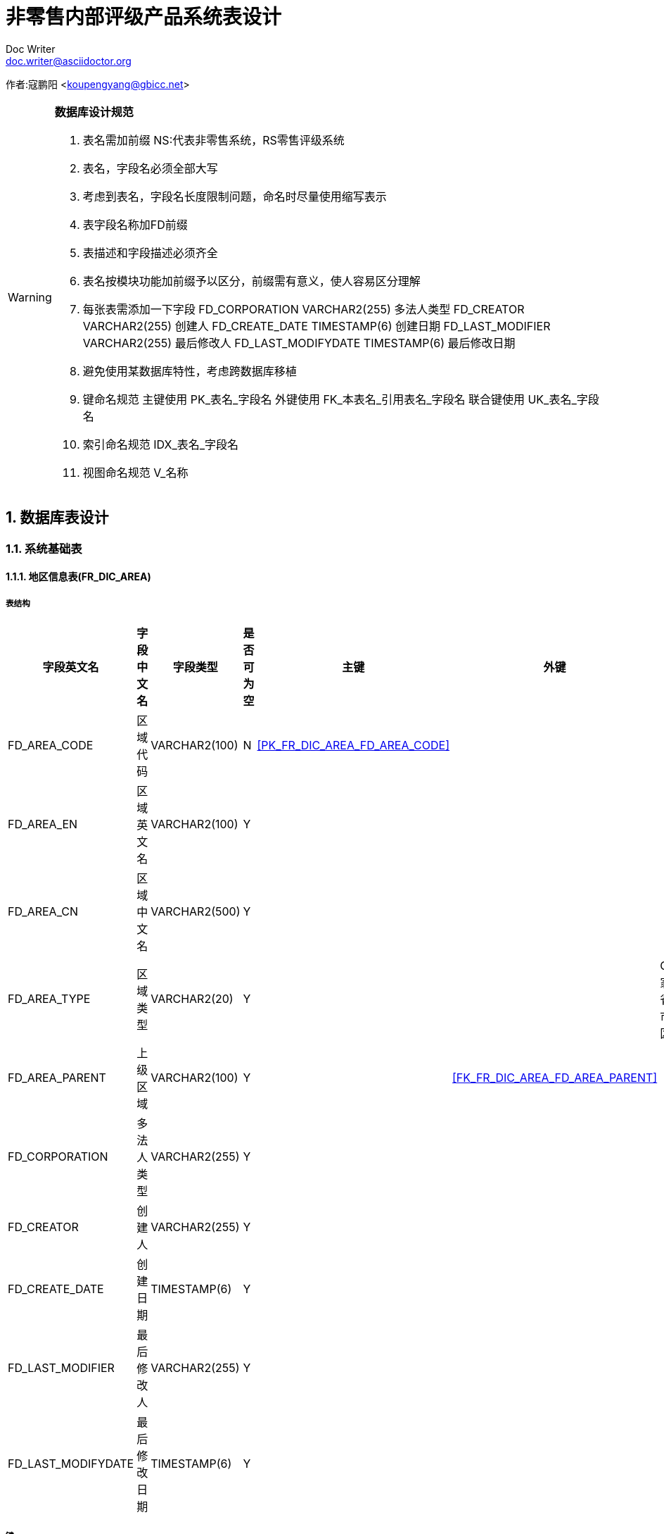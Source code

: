 = 非零售内部评级产品系统表设计 
Doc Writer <doc.writer@asciidoctor.org>

:showtitle: true
:icons: font
:doctype: book
:revdate: 10-02-2013
:toc: macro
:toc-title: 目录
:toclevels: 5
:sectnums:
:header_footer: true

****
[big]##
作者:寇鹏阳 <koupengyang@gbicc.net>
##
****

[WARNING]
====
*数据库设计规范*

. 表名需加前缀 NS:代表非零售系统，RS零售评级系统
. 表名，字段名必须全部大写
. 考虑到表名，字段名长度限制问题，命名时尽量使用缩写表示
. 表字段名称加FD前缀
. 表描述和字段描述必须齐全
. 表名按模块功能加前缀予以区分，前缀需有意义，使人容易区分理解
. 每张表需添加一下字段
        FD_CORPORATION       VARCHAR2(255)    多法人类型
        FD_CREATOR           VARCHAR2(255)    创建人
        FD_CREATE_DATE       TIMESTAMP(6)     创建日期
        FD_LAST_MODIFIER     VARCHAR2(255)    最后修改人
        FD_LAST_MODIFYDATE   TIMESTAMP(6)     最后修改日期
. 避免使用某数据库特性，考虑跨数据库移植
. 键命名规范
	主键使用 PK_表名_字段名
	外键使用 FK_本表名_引用表名_字段名
	联合键使用 UK_表名_字段名
. 索引命名规范
	IDX_表名_字段名
. 视图命名规范
	V_名称
====

== 数据库表设计

=== 系统基础表

==== 地区信息表(FR_DIC_AREA) [[FR_DIC_AREA]]
===== 表结构
[width="100%",options="header,footer"]
|====================
| 字段英文名 | 字段中文名 | 字段类型 | 是否可为空 | 主键 | 外键  |可选项 | 备注
|FD_AREA_CODE		|区域代码		|VARCHAR2(100)		|N| <<PK_FR_DIC_AREA_FD_AREA_CODE>> |||
|FD_AREA_EN			|区域英文名	|VARCHAR2(100)		|Y||||
|FD_AREA_CN			|区域中文名	|VARCHAR2(500)		|Y||||
|FD_AREA_TYPE		|区域类型		|VARCHAR2(20)		|Y|||COUNTRY:国家,PROVINCE:省份,CITY:城市,COUNTY:区县|
|FD_AREA_PARENT		|上级区域		|VARCHAR2(100)		|Y||<<FK_FR_DIC_AREA_FD_AREA_PARENT>>||
|FD_CORPORATION		|多法人类型	|VARCHAR2(255)		|Y||||
|FD_CREATOR			|创建人		|VARCHAR2(255)		|Y||||
|FD_CREATE_DATE		|创建日期		|TIMESTAMP(6)		|Y||||
|FD_LAST_MODIFIER	|最后修改人	|VARCHAR2(255)		|Y||||
|FD_LAST_MODIFYDATE	|最后修改日期	|TIMESTAMP(6)		|Y||||
|==================== 
===== 键
****
[width="100%",options="header,footer"]
|====================
| 键名称 | 键类型 | 列名 | 引用表 | 引用字段 | ON Delete 
| [[PK_FR_DIC_AREA_FD_AREA_CODE]]PK_FR_DIC_AREA_FD_AREA_CODE | 主键 | FD_AREA_CODE |  |  |  
| [[FK_FR_DIC_AREA_FD_AREA_PARENT]]FK_FR_DIC_AREA_FD_AREA_PARENT | 外键 | FD_AREA_PARENT | <<FR_DIC_AREA>> | FD_AREA_CODE | Cascad
|====================
****
===== 索引
****
[width="100%",options="header,footer"]
|====================
| 索引名称 | 索引类型 | 列名 
| - | - | -
|====================
****

==== 国民经济行业分类(FR_DIC_NATIONAL_INDUSTRIAL) [[FR_DIC_NATIONAL_INDUSTRIAL]]

===== 表结构
[width="100%",options="header,footer"]
|====================
| 字段英文名 | 字段中文名 | 字段类型 | 是否可为空 | 主键 | 外键  |可选项 | 备注
|FD_IND_CODE		|行业代码		|VARCHAR2(100)		|N| <<PK_FR_DIC_NI_FD_IND_CODE>> |||
|FD_IND_NAME		|行业名称		|VARCHAR2(100)		|Y||||
|FD_IND_REMARK		|行业描述		|VARCHAR2(1000)		|Y||||
|FD_IND_HIE			|行业层级		|VARCHAR2(20)		|Y|||CATEGORY:门类,BT:大类,MT:中类,ST:小类|
|FD_IND_PARENT		|父行业		|VARCHAR2(100)		|Y||<<FK_FR_DIC_NI_FD_IND_PARENT>>||
|FD_CORPORATION		|多法人类型	|VARCHAR2(255)		|Y||||
|FD_CREATOR			|创建人		|VARCHAR2(255)		|Y||||
|FD_CREATE_DATE		|创建日期		|TIMESTAMP(6)		|Y||||
|FD_LAST_MODIFIER	|最后修改人	|VARCHAR2(255)		|Y||||
|FD_LAST_MODIFYDATE	|最后修改日期	|TIMESTAMP(6)		|Y||||
|==================== 
===== 键
****
[width="100%",options="header,footer"]
|====================
| 键名称 | 键类型 | 列名 | 引用表 | 引用字段 | ON Delete 
| [[PK_FR_DIC_NI_FD_IND_CODE]]PK_FR_DIC_NI_FD_IND_CODE | 主键 | FD_IND_CODE |  |  |  
| [[FK_FR_DIC_NI_FD_IND_PARENT]]FK_FR_DIC_NI_FD_IND_PARENT | 外键 | FD_PARENT | <<FR_DIC_NATIONAL_INDUSTRIAL>> | FD_IND_CODE | Cascad
|====================
****
===== 索引
****
[width="100%",options="header,footer"]
|====================
| 索引名称 | 索引类型 | 列名 
| - | - | -
|====================
****


=== 客户信息管理模块

==== 公司客户基本信息表(NS_CUSTOMER) [[NS_CUSTOMER]]

===== 表结构
[width="100%",options="header,footer"]
|====================
| 字段英文名 | 字段中文名 | 字段类型 | 是否可为空 | 主键 | 外键  |可选项 | 备注
|FD_ID					|主键ID			|VARCHAR2(36)		|N| <<PK_NS_CUSTOMER_FD_ID>> |||
|FD_CUSTNO				|信贷客户号		|VARCHAR2(100)		|N||||
|FD_UNCUSTNO			|统一客户号		|VARCHAR2(100)		|Y||||
|FD_CUSTNAME			|中文客户名称_全称	|VARCHAR2(500)		|Y||||
|FD_SIMPLENAME			|中文简称			|VARCHAR2(500)		|Y||||
|FD_ALL_ENAME			|客户英文名称_全称	|VARCHAR2(500)		|Y||||
|FD_SIMPLE_ENAME		|客户英文简称		|VARCHAR2(500)		|Y||||
|FD_REG_AMOUNT			|注册金额			|NUMBER(20,2)		|Y||||
|FD_REG_ADDRESS			|注册地址描述		|VARCHAR2(500)		|Y||||
|FD_COUNTRY				|所属国家			|VARCHAR2(100)		|Y|||地区表数据|
|FD_PROVINCE			|所属省份			|VARCHAR2(100)		|Y|||地区表数据|
|FD_CITY				|所属城市			|VARCHAR2(100)		|Y|||地区表数据|
|FD_DISTRICT			|所属区			|VARCHAR2(100)		|Y|||地区表数据|
|FD_IND_BC				|行业大类			|VARCHAR2(100)		|Y|||国民经济行业分类数据|
|FD_IND_MC				|行业中类			|VARCHAR2(100)		|Y|||国民经济行业分类数据|
|FD_IND_SC				|行业小类			|VARCHAR2(100)		|Y|||国民经济行业分类数据|
|FD_ENTERPRISE_TYPE		|企业分类			|VARCHAR2(10)		|Y|||GOV:政府融资平台,GUA:担保公司,SCH:学校,HOSP:医院,COM:一般企业|
|FD_BUS_LICENSE			|营业执照号		|VARCHAR2(18)		|Y||||
|FD_EMP_COUNT			|员工数量			|NUMBER(7)			|Y||||
|FD_LEGAL_REP			|法人代表名称		|VARCHAR2(255)		|Y||||
|FD_MANAGER				|客户经理			|VARCHAR2(255)		|Y||||
|FD_MANAGER_CODE		|客户经理编号		|VARCHAR2(255)		|Y||||
|FD_BUS_SCOPE			|经营范围			|VARCHAR2(1000)		|Y||||
|FD_OFFC_ADDR			|办公地址			|VARCHAR2(500)		|Y||||
|FD_OFFC_ADDR_ZIP		|办公地址邮编		|VARCHAR2(6)		|Y||||
|FD_CRDT_AMT			|授信金额			|NUMBER(20,4)		|Y||||
|FD_ISFOCUS				|是否关注客户		|NUMBER(5)			|Y|||0:false,1:true|
|FD_REMOTE_CORP_MARK	|异地企业标识		|NUMBER(5)			|Y|||0:fasle,1:true|
|FD_OVERSEAS_CORP_MARK	|境外企业标识		|NUMBER(5)			|Y|||0:fasle,1:true|
|FD_GOVER_INST_MARK		|事业单位标识		|NUMBER(5)			|Y|||0:fasle,1:true|
|FD_LISTING_MARK		|上市标识			|NUMBER(5)			|Y|||0:fasle,1:true|
|FD_ENTERPRISE_SCALE	|企业规模			|VARCHAR2(10)		|Y|||B:大型，M:中小型|
|FD_ESTABLISHMENT_TIME	|成立时间			|TIMESTAMP(6)		|Y||||
|FD_NEW_MARK			|新建企业标识		|NUMBER(5)			|Y|||0:fasle,1:true|
|FD_SOURCE_TYPE			|数据来源			|VARCHAR2(10)		|Y|||SYS:系统数据,HAN:人工数据|
|FD_CORPORATION			|多法人类型		|VARCHAR2(255)		|Y||||
|FD_CREATOR				|创建人			|VARCHAR2(255)		|Y||||
|FD_CREATE_DATE			|创建日期			|TIMESTAMP(6)		|Y||||
|FD_LAST_MODIFIER		|最后修改人		|VARCHAR2(255)		|Y||||
|FD_LAST_MODIFYDATE		|最后修改日期		|TIMESTAMP(6)		|Y||||
|==================== 
===== 键
****
[width="100%",options="header,footer"]
|====================
| 键名称 | 键类型 | 列名 | 引用表 | 引用字段 | ON Delete 
| [[PK_NS_CUSTOMER_FD_ID]]PK_NS_CUSTOMER_FD_ID | 主键 | FD_ID |  |  |  
|====================
****
===== 索引
****
[width="100%",options="header,footer"]
|====================
| 索引名称 | 索引类型 | 列名 
| - | - | -
|====================
****

==== 公司客户财报主表 (NS_FIN_STAT) [[NS_FIN_STAT]]
===== 表结构
[width="100%",options="header,footer"]
|====================
| 字段英文名 | 字段中文名 | 字段类型 | 是否可为空 | 主键 | 外键  |可选项 | 备注
|FD_ID						|主键		|VARCHAR2(36)	|N|<<PK_NS_FIN_STAT_FD_ID>>|||
|FD_CUST_ID					|客户ID		|VARCHAR2(36)	|N|<<FK_NS_CUSTOMER_FD_ID>>|||
|FD_CUST_NO					|客户编号		|VARCHAR2(100)	|Y||||
|FD_REPORT_BUSS_DATE		|财报期数		|VARCHAR2(10)	|Y||||
|FD_REPORT_SPECIFICATIONS	|财报口径		|VARCHAR2(10)	|Y|||PS:母公司报表，CS:合并报表|			
|FD_REPORT_CURRENCY			|财报币种		|VARCHAR2(10)	|Y|||CNY:人民币,USD:美元|
|FD_AUDIT_ORGANIZATION		|审计单位		|VARCHAR2(255)	|Y||||
|FD_AUDIT_OPINION			|审计意见		|VARCHAR2(2000)	|Y||||
|FD_VAILD					|是否有效		|NUMBER(5)		|Y|||0:false,1:true|
|FD_IS_AUDIT				|是否审计		|NUMBER(5)		|Y|||0:false,1:true|
|FD_REPORT_CYCLE			|财报周期		|VARCHAR2(10)	|Y|||QR:季报,HY:半年报,FY:年报|			
|FD_REPORT_SOURCE			|财报来源		|VARCHAR2(10)	|Y|||SYS:系统数据,HAN:人工数据|			
|FD_REPORT_TYPE				|财报类型		|VARCHAR2(10)	|Y|||B:银行,SC:证券,IN:保险,GC:企业,CU:通用|
|FD_CORPORATION				|多法人类型	|VARCHAR2(255)	|Y||||
|FD_CREATOR					|创建人		|VARCHAR2(255)	|Y||||
|FD_CREATE_DATE				|创建日期		|TIMESTAMP(6)	|Y||||
|FD_LAST_MODIFIER			|最后修改人	|VARCHAR2(255)	|Y||||
|FD_LAST_MODIFYDATE			|最后修改日期	|TIMESTAMP(6)	|Y||||
|==================== 
===== 键
****
[width="100%",options="header,footer"]
|====================
| 键名称 | 键类型 | 列名 | 引用表 | 引用字段 | ON Delete 
| [[PK_NS_FIN_STAT_FD_ID]]PK_NS_FIN_STAT_FD_ID | 主键 | FD_ID |  |  |  
| [[FK_NS_CUSTOMER_FD_ID]]FK_NS_CUSTOMER_FD_ID | 外键 | FD_CUST_ID | <<NS_CUSTOMER>> | FD_ID | Cascad
|====================
****
===== 索引
****
[width="100%",options="header,footer"]
|====================
| 索引名称 | 索引类型 | 列名 
| - | - | -
|====================
****

==== 财报报表_资产负债表(NS_FIN_BS)
===== 表结构
[width="100%",options="header,footer"]
|====================
| 字段英文名 | 字段中文名 | 字段类型 | 是否可为空 | 主键 | 外键  |可选项 | 备注
|FD_ID						|主键			|VARCHAR2(36)	|N|<<PK_NS_FIN_BS_FD_ID>>|||
|FD_REPORT_ID				|财报ID			|VARCHAR2(100)	|N||<<FK_NS_FIN_BS_FIN_STAT_FD_REPORT_ID>>||
|FD_LINE_CODE				|行号代码			|VARCHAR2(10)	|Y||||
|FD_DATAITEM_CODE			|数据项代码		|VARCHAR2(10)	|Y||||
|FD_DATAITEM_NAME			|数据项名称		|VARCHAR2(10)	|Y||||
|FD_BEGING_VALUE			|期初值			|NUMBER(20,4)	|Y||||
|FD_END_VALUE				|期末值			|NUMBER(20,4)	|Y||||
|FD_CORPORATION				|多法人类型		|VARCHAR2(255)	|Y||||
|FD_CREATOR					|创建人			|VARCHAR2(255)	|Y||||
|FD_CREATE_DATE				|创建日期			|TIMESTAMP(6)	|Y||||
|FD_LAST_MODIFIER			|最后修改人		|VARCHAR2(255)	|Y||||
|FD_LAST_MODIFYDATE			|最后修改日期		|TIMESTAMP(6)	|Y||||
|==================== 
===== 键
****
[width="100%",options="header,footer"]
|====================
| 键名称 | 键类型 | 列名 | 引用表 | 引用字段 | ON Delete 
| [[PK_NS_FIN_BS_FD_ID]]PK_NS_FIN_BS_FD_ID | 主键 | FD_ID |  |  |  
| [[FK_NS_FIN_BS_FIN_STAT_FD_REPORT_ID]]FK_NS_FIN_BS_FIN_STAT_FD_REPORT_ID | 外键 | FD_REPORT_ID | <<NS_FIN_STAT>> | FD_ID | Cascad
|====================
****
===== 索引
****
[width="100%",options="header,footer"]
|====================
| 索引名称 | 索引类型 | 列名 
| - | - | -
|====================
****

==== 财报报表_损益表(NS_FIN_IS)
===== 表结构
[width="100%",options="header,footer"]
|====================
| 字段英文名 | 字段中文名 | 字段类型 | 是否可为空 | 主键 | 外键  |可选项 | 备注
|FD_ID						|主键			|VARCHAR2(36)	|N|<<PK_NS_FIN_IS_FD_ID>>|||
|FD_REPORT_ID				|财报ID			|VARCHAR2(100)	|N||<<FK_NS_FIN_IS_FIN_STAT_FD_REPORT_ID>>||
|FD_LINE_CODE				|行号代码			|VARCHAR2(10)	|Y||||
|FD_DATAITEM_CODE			|数据项代码		|VARCHAR2(10)	|Y||||
|FD_DATAITEM_NAME			|数据项名称		|VARCHAR2(10)	|Y||||
|FD_BEGING_VALUE			|期初值			|NUMBER(20,4)	|Y||||
|FD_END_VALUE				|期末值			|NUMBER(20,4)	|Y||||
|FD_CORPORATION				|多法人类型		|VARCHAR2(255)	|Y||||
|FD_CREATOR					|创建人			|VARCHAR2(255)	|Y||||
|FD_CREATE_DATE				|创建日期			|TIMESTAMP(6)	|Y||||
|FD_LAST_MODIFIER			|最后修改人		|VARCHAR2(255)	|Y||||
|FD_LAST_MODIFYDATE			|最后修改日期		|TIMESTAMP(6)	|Y||||
|==================== 
===== 键
****
[width="100%",options="header,footer"]
|====================
| 键名称 | 键类型 | 列名 | 引用表 | 引用字段 | ON Delete 
| [[PK_NS_FIN_IS_FD_ID]]PK_NS_FIN_IS_FD_ID | 主键 | FD_ID |  |  | 
| [[FK_NS_FIN_IS_FIN_STAT_FD_REPORT_ID]]FK_NS_FIN_IS_FIN_STAT_FD_REPORT_ID | 外键 | FD_REPORT_ID | <<NS_FIN_STAT>> | FD_ID | Cascad 
|====================
****
===== 索引
****
[width="100%",options="header,footer"]
|====================
| 索引名称 | 索引类型 | 列名 
| - | - | -
|====================
****

==== 财报报表_现金流量表(NS_FIN_CF)
===== 表结构
[width="100%",options="header,footer"]
|====================
| 字段英文名 | 字段中文名 | 字段类型 | 是否可为空 | 主键 | 外键  |可选项 | 备注
|FD_ID						|主键			|VARCHAR2(36)	|N|<<PK_NS_FIN_CF_FD_ID>>|||
|FD_REPORT_ID				|财报ID			|VARCHAR2(100)	|N||<<FK_NS_FIN_CF_FIN_STAT_FD_REPORT_ID>>||
|FD_LINE_CODE				|行号代码			|VARCHAR2(10)	|Y||||
|FD_DATAITEM_CODE			|数据项代码		|VARCHAR2(10)	|Y||||
|FD_DATAITEM_NAME			|数据项名称		|VARCHAR2(10)	|Y||||
|FD_BEGING_VALUE			|期初值			|NUMBER(20,4)	|Y||||
|FD_END_VALUE				|期末值			|NUMBER(20,4)	|Y||||
|FD_CORPORATION				|多法人类型		|VARCHAR2(255)	|Y||||
|FD_CREATOR					|创建人			|VARCHAR2(255)	|Y||||
|FD_CREATE_DATE				|创建日期			|TIMESTAMP(6)	|Y||||
|FD_LAST_MODIFIER			|最后修改人		|VARCHAR2(255)	|Y||||
|FD_LAST_MODIFYDATE			|最后修改日期		|TIMESTAMP(6)	|Y||||
|==================== 
===== 键
****
[width="100%",options="header,footer"]
|====================
| 键名称 | 键类型 | 列名 | 引用表 | 引用字段 | ON Delete 
| [[PK_NS_FIN_CF_FD_ID]]PK_NS_FIN_CF_FD_ID | 主键 | FD_ID |  |  | 
| [[FK_NS_FIN_CF_FIN_STAT_FD_REPORT_ID]]FK_NS_FIN_CF_FIN_STAT_FD_REPORT_ID | 外键 | FD_REPORT_ID | <<NS_FIN_STAT>> | FD_ID | Cascad  
|====================
****
===== 索引
****
[width="100%",options="header,footer"]
|====================
| 索引名称 | 索引类型 | 列名 
| - | - | -
|====================
****

=== 客户评级模块
==== 评级配置_评级步骤定义(NS_R_CFG_STEPS)
===== 表结构
[width="100%",options="header,footer"]
|====================
| 字段英文名 | 字段中文名 | 字段类型 | 是否可为空 | 主键 | 外键  |可选项 | 备注
|FD_ID						|主键			|VARCHAR2(36)	|N|<<PK_NS_R_CFG_STEPS_FD_ID>>|||
|FD_RATINGCFG_ID			|评级配置主表ID	|VARCHAR2(36)	|N||<<FK_NS_R_CFG_STEPS_FD_CFG_ID>>||
|FD_STEPCODE				|步骤编号			|VARCHAR2(50)	|N||||
|FD_STEPNAME				|步骤名称			|VARCHAR2(255)	|Y||||
|FD_STEPNUM					|步骤序号			|NUMBER(2)		|Y||||
|FD_STEPTYPE				|步骤类型			|VARCHAR2(20)	|Y|||CUST_INFO:客户信息,ADDITIONAL:补录信息,QUANTITATIVE:定量信息,QUALITATIVE_EDIT:定性指标录入,QUALITATIVE_SHOW:定性指标展示,ADJUST_ITEM:调整项 ,SUPPORT_ITEM:外部支持项,REPORT_INFO:评级报告展示,OTHER:其它|
|FD_RESOURCEPATH			|步骤资源路径		|VARCHAR2(1000)	|Y||||
|FD_CORPORATION				|多法人类型		|VARCHAR2(255)	|Y||||
|FD_CREATOR					|创建人			|VARCHAR2(255)	|Y||||
|FD_CREATE_DATE				|创建日期			|TIMESTAMP(6)	|Y||||
|FD_LAST_MODIFIER			|最后修改人		|VARCHAR2(255)	|Y||||
|FD_LAST_MODIFYDATE			|最后修改日期		|TIMESTAMP(6)	|Y||||
|==================== 
===== 键
****
[width="100%",options="header,footer"]
|====================
| 键名称 | 键类型 | 列名 | 引用表 | 引用字段 | ON Delete 
| [[PK_NS_R_CFG_STEPS_FD_ID]]PK_NS_R_CFG_STEPS_FD_ID | 主键 | FD_ID |  |  | 
| [[FK_NS_R_CFG_STEPS_FD_CFG_ID]]FK_NS_R_CFG_STEPS_FD_CFG_ID | 外键 | FD_RATINGCFG_ID | <<NS_R_CFG_RATING>> | FD_ID | CASCADE
|====================
****
===== 索引
****
[width="100%",options="header,footer"]
|====================
| 索引名称 | 索引类型 | 列名 
| - | - | -
|====================
****
==== 评级配置_调整项定义(NS_R_CFG_ADJ_ITEM)
===== 表结构
[width="100%",options="header,footer"]
|====================
| 字段英文名 | 字段中文名 | 字段类型 | 是否可为空 | 主键 | 外键  |可选项 | 备注
|FD_ID						|主键			|VARCHAR2(36)	|N|<<PK_NS_R_CFG_ADJ_ITEM_FD_ID>>|||
|FD_RATINGCFG_ID			|评级配置主表ID	|VARCHAR2(36)	|N||<<FK_NS_R_CFG_ADJ_FD_CFG_ID>>||
|FD_ADJITEM_CODE			|调整项编号		|VARCHAR2(50)	|N||||
|FD_ADJITEM_NAME			|调整项名称		|VARCHAR2(255)	|Y||||
|FD_ADJITEM_DES				|调整项描述		|VARCHAR2(500)	|Y||||
|FD_IS_HIS					|是否历史版本		|NUMBER(5)		|Y|||0:false,1:true|
|FD_CORPORATION				|多法人类型		|VARCHAR2(255)	|Y||||
|FD_CREATOR					|创建人			|VARCHAR2(255)	|Y||||
|FD_CREATE_DATE				|创建日期			|TIMESTAMP(6)	|Y||||
|FD_LAST_MODIFIER			|最后修改人		|VARCHAR2(255)	|Y||||
|FD_LAST_MODIFYDATE			|最后修改日期		|TIMESTAMP(6)	|Y||||
|==================== 
===== 键
****
[width="100%",options="header,footer"]
|====================
| 键名称 | 键类型 | 列名 | 引用表 | 引用字段 | ON Delete 
| [[PK_NS_R_CFG_ADJ_ITEM_FD_ID]]PK_NS_R_CFG_ADJ_ITEM_FD_ID | 主键 | FD_ID |  |  | 
| [[FK_NS_R_CFG_ADJ_FD_CFG_ID]]FK_NS_R_CFG_ADJ_FD_CFG_ID | 外键 | FD_RATINGCFG_ID | <<NS_R_CFG_RATING>> | FD_ID | CASCADE
|====================
****
===== 索引
****
[width="100%",options="header,footer"]
|====================
| 索引名称 | 索引类型 | 列名 
| - | - | -
|====================
****

==== 评级配置_外部支持定义(NS_R_CFG_SUPP_ITEM)
===== 表结构
[width="100%",options="header,footer"]
|====================
| 字段英文名 | 字段中文名 | 字段类型 | 是否可为空 | 主键 | 外键  |可选项 | 备注
|FD_ID						|主键			|VARCHAR2(36)	|N|<<PK_NS_R_CFG_SUPP_ITEM_FD_ID>>|||
|FD_RATINGCFG_ID			|评级配置主表ID	|VARCHAR2(36)	|N||<<FK_NS_R_CFG_SUPP_FD_CFG_ID>>||
|FD_SUPPITEM_CODE			|外部支持编号		|VARCHAR2(50)	|N||||
|FD_SUPPITEM_NAME			|外部支持名称		|VARCHAR2(255)	|Y||||
|FD_SUPPITEM_DES			|外部支持描述		|VARCHAR2(500)	|Y||||
|FD_IS_HIS					|是否历史版本		|NUMBER(5)		|Y|||0:false,1:true|
|FD_CORPORATION				|多法人类型		|VARCHAR2(255)	|Y||||
|FD_CREATOR					|创建人			|VARCHAR2(255)	|Y||||
|FD_CREATE_DATE				|创建日期			|TIMESTAMP(6)	|Y||||
|FD_LAST_MODIFIER			|最后修改人		|VARCHAR2(255)	|Y||||
|FD_LAST_MODIFYDATE			|最后修改日期		|TIMESTAMP(6)	|Y||||
|==================== 
===== 键
****
[width="100%",options="header,footer"]
|====================
| 键名称 | 键类型 | 列名 | 引用表 | 引用字段 | ON Delete 
| [[PK_NS_R_CFG_SUPP_ITEM_FD_ID]]PK_NS_R_CFG_SUPP_ITEM_FD_ID | 主键 | FD_ID |  |  | 
| [[FK_NS_R_CFG_SUPP_FD_CFG_ID]]FK_NS_R_CFG_SUPP_FD_CFG_ID | 外键 | FD_RATINGCFG_ID | <<NS_R_CFG_RATING>> | FD_ID | CASCADE
|====================
****
===== 索引
****
[width="100%",options="header,footer"]
|====================
| 索引名称 | 索引类型 | 列名 
| - | - | -
|====================
****


==== 评级配置_补录字段定义(NS_R_CFG_ADDIT_ITEM)
===== 表结构
[width="100%",options="header,footer"]
|====================
| 字段英文名 | 字段中文名 | 字段类型 | 是否可为空 | 主键 | 外键  |可选项 | 备注
|FD_ID						|主键			|VARCHAR2(36)	|N|<<PK_NS_R_CFG_ADDIT_ITEM_FD_ID>>|||
|FD_RATINGCFG_ID			|评级配置主表ID	|VARCHAR2(36)	|N||<<FK_NS_R_CFG_ADDIT_FD_CFG_ID>>||
|FD_FIELD_TITLE				|字段标题			|VARCHAR2(50)	|N||||
|FD_FIELD_NAME				|字段名称			|VARCHAR2(50)	|Y||||
|FD_FIELD_TYPE				|组件类型			|VARCHAR2(10)	|Y||||
|FD_VALUE_TYPE				|值类型			|VARCHAR2(10)	|Y||||
|FD_FIELD_DEF_VAL			|默认值			|VARCHAR2(255)	|Y||||
|FD_FIELD_COLSPAN			|组件占用列数		|NUMBER(5)		|Y||||
|FD_ENABLED					|是否生效			|NUMBER(5)		|Y|||0:false,1:true|
|FD_IS_HIS					|是否历史版本		|NUMBER(5)		|Y|||0:false,1:true|
|FD_CORPORATION				|多法人类型		|VARCHAR2(255)	|Y||||
|FD_CREATOR					|创建人			|VARCHAR2(255)	|Y||||
|FD_CREATE_DATE				|创建日期			|TIMESTAMP(6)	|Y||||
|FD_LAST_MODIFIER			|最后修改人		|VARCHAR2(255)	|Y||||
|FD_LAST_MODIFYDATE			|最后修改日期		|TIMESTAMP(6)	|Y||||
|==================== 
===== 键
****
[width="100%",options="header,footer"]
|====================
| 键名称 | 键类型 | 列名 | 引用表 | 引用字段 | ON Delete 
| [[PK_NS_R_CFG_ADDIT_ITEM_FD_ID]]PK_NS_R_CFG_ADDIT_ITEM_FD_ID | 主键 | FD_ID |  |  | 
| [[FK_NS_R_CFG_ADDIT_FD_CFG_ID]]FK_NS_R_CFG_ADDIT_FD_CFG_ID | 外键 | FD_RATINGCFG_ID | <<NS_R_CFG_RATING>> | FD_ID |CASCADE
|====================
****
===== 索引
****
[width="100%",options="header,footer"]
|====================
| 索引名称 | 索引类型 | 列名 
| - | - | -
|====================
****


==== 模型配置_定性指标定义表(NS_R_CFG_QUALI_ITEM) [[NS_R_CFG_QUALI_ITEM]]
===== 表结构
[width="100%",options="header,footer"]
|====================
| 字段英文名 | 字段中文名 | 字段类型 | 是否可为空 | 主键 | 外键  |可选项 | 备注
|FD_ID						|主键			|VARCHAR2(36)	|N|<<PK_NS_R_CFG_QUALI_ITEM_FD_ID>>|||
|FD_RATINGCFG_ID			|评级配置主表ID	|VARCHAR2(36)	|N||<<FK_NS_R_CFG_QUALI_FD_CFG_ID>>||
|FD_QUALI_ID			    |定性ID		    |VARCHAR2(50)	|Y||||
|FD_QUALI_CODE				|定性定义编号		|VARCHAR2(50)	|Y||||
|FD_QUALI_CATEGORY			|定性指标分类		|VARCHAR2(500)	|Y||||
|FD_QUALI_NAME				|定性名称			|VARCHAR2(1000)	|Y||||
|FD_QUALI_WIDTH				|定性权重			|NUMBER(8,4)	|Y||||
|FD_IS_HIS					|是否历史版本		|NUMBER(5)		|Y|||0:false,1:true|
|FD_CORPORATION				|多法人类型		|VARCHAR2(255)	|Y||||
|FD_CREATOR					|创建人			|VARCHAR2(255)	|Y||||
|FD_CREATE_DATE				|创建日期			|TIMESTAMP(6)	|Y||||
|FD_LAST_MODIFIER			|最后修改人		|VARCHAR2(255)	|Y||||
|FD_LAST_MODIFYDATE			|最后修改日期		|TIMESTAMP(6)	|Y||||
|==================== 
===== 键
****
[width="100%",options="header,footer"]
|====================
| 键名称 | 键类型 | 列名 | 引用表 | 引用字段 | ON Delete 
| [[PK_NS_R_CFG_QUALI_ITEM_FD_ID]]PK_NS_R_CFG_QUALI_ITEM_FD_ID | 主键 | FD_ID |  |  | 
| [[FK_NS_R_CFG_QUALI_FD_CFG_ID]]FK_NS_R_CFG_QUALI_ITEM_FD_CFG_ID | 外键 | FD_RATINGCFG_ID | NS_R_CFG_RATING | FD_ID |
|====================
****
===== 索引
****
[width="100%",options="header,footer"]
|====================
| 索引名称 | 索引类型 | 列名 
| - | - | -
|====================
****


==== 评级配置_候选值定义(NS_R_CFG_VALUES)
===== 表结构
[width="100%",options="header,footer"]
|====================
| 字段英文名 | 字段中文名 | 字段类型 | 是否可为空 | 主键 | 外键  |可选项 | 备注
|FD_ID						|主键			|VARCHAR2(36)	|N|<<PK_NS_R_CFG_VALUES_FD_ID>>|||
|FD_DEF_ID					|问题定义ID		|VARCHAR2(36)	|N||||
|FD_DEF_CODE				|问题定义编号		|VARCHAR2(50)	|N||||
|FD_ORDER_NUM				|选项序号			|NUMBER(4)		|N||||
|FD_DIS_VAL					|显示值			|VARCHAR2(500)	|Y||||
|FD_VAL						|使用值			|VARCHAR2(200)	|Y||||
|FD_WEIGHT					|权重			|VARCHAR2(50)	|Y|||DOWN_ONE:向下调整一级,DOWN_TWO:向下调整二级,UP_ONE:向上调整一级,UNDER_ACCESSLEVEL:低于准入级别 |
|FD_ADDIT_ID				|补录项ID			|VARCHAR2(36)	|Y||||
|FD_REMARKS					|备注			|VARCHAR2(1000)	|Y||||
|FD_IS_HIS					|是否历史版本		|NUMBER(5)		|Y|||0:false,1:true|
|FD_CORPORATION				|多法人类型		|VARCHAR2(255)	|Y||||
|FD_CREATOR					|创建人			|VARCHAR2(255)	|Y||||
|FD_CREATE_DATE				|创建日期			|TIMESTAMP(6)	|Y||||
|FD_LAST_MODIFIER			|最后修改人		|VARCHAR2(255)	|Y||||
|FD_LAST_MODIFYDATE			|最后修改日期		|TIMESTAMP(6)	|Y||||
|==================== 
===== 键
****
[width="100%",options="header,footer"]
|====================
| 键名称 | 键类型 | 列名 | 引用表 | 引用字段 | ON Delete 
| [[PK_NS_R_CFG_VALUES_FD_ID]]PK_NS_R_CFG_VALUES_FD_ID | 主键 | FD_ID |  |  | 
|====================
****
===== 索引
****
[width="100%",options="header,footer"]
|====================
| 索引名称 | 索引类型 | 列名 
| - | - | -
|====================
****

==== 评级配置_模型标尺主表(NS_R_CFG_SCALE) [[NS_R_CFG_SCALE]]
===== 表结构
[width="100%",options="header,footer"]
|====================
| 字段英文名 | 字段中文名 | 字段类型 | 是否可为空 | 主键 | 外键  |可选项 | 备注
|FD_ID						|主键			|VARCHAR2(36)	|N|<<PK_NS_R_CFG_SCALE_FD_ID>>|||
|FD_SCALE_CODE				|标尺编号			|VARCHAR2(50)	|N||||
|FD_SCALE_NAME				|标尺名称			|VARCHAR2(255)	|N||||
|FD_SCALE_DESC				|标尺描述			|VARCHAR2(500)	|N||||
|FD_STATUS					|标尺状态			|VARCHAR2(20)	|Y|||DRAFT:草稿,RELEASE:发布,HISTORY:历史|
|FD_VERSION					|标尺版本号		|NUMBER(5)		|Y||||
|FD_ISVAILD					|是否生效			|NUMBER(5)		|Y|||0:false,1:true|
|FD_CORPORATION				|多法人类型		|VARCHAR2(255)	|Y||||
|FD_CREATOR					|创建人			|VARCHAR2(255)	|Y||||
|FD_CREATE_DATE				|创建日期			|TIMESTAMP(6)	|Y||||
|FD_LAST_MODIFIER			|最后修改人		|VARCHAR2(255)	|Y||||
|FD_LAST_MODIFYDATE			|最后修改日期		|TIMESTAMP(6)	|Y||||
|==================== 
===== 键
****
[width="100%",options="header,footer"]
|====================
| 键名称 | 键类型 | 列名 | 引用表 | 引用字段 | ON Delete 
| [[PK_NS_R_CFG_SCALE_FD_ID]]PK_NS_R_CFG_SCALE_FD_ID | 主键 | FD_ID |  |  | 
|====================
****
===== 索引
****
[width="100%",options="header,footer"]
|====================
| 索引名称 | 索引类型 | 列名 
| - | - | -
|====================
****


==== 评级配置_模型标尺配置表(NS_R_CFG_SCALE_DETAIL)
===== 表结构
[width="100%",options="header,footer"]
|====================
| 字段英文名 | 字段中文名 | 字段类型 | 是否可为空 | 主键 | 外键  |可选项 | 备注
|FD_ID						|主键			|VARCHAR2(36)	|N|<<PK_NS_R_CFG_SCALE_DETAIL_FD_ID>>|||
|FD_SCALE_ID				|主标尺ID			|VARCHAR2(36)	|N||<<FK_NS_R_CFG_SCALE_FD_SCALE_ID>>||
|FD_SNUM					|序号			|NUMBER(4)		|N||||
|FD_LOWER_LIMIT				|区间下限			|NUMBER(10,4)	|N||||
|FD_UPPER_LIMIT				|区间上限			|NUMBER(10,4)	|Y||||
|FD_PD_LEVEL				|信用级别			|VARCHAR2(5)	|Y||||
|FD_LEVEL_SP				|标普信用级别		|VARCHAR2(5)	|Y||||
|FD_REMARK					|备注			|VARCHAR2(400)	|Y||||
|FD_CORPORATION				|多法人类型		|VARCHAR2(255)	|Y||||
|FD_CREATOR					|创建人			|VARCHAR2(255)	|Y||||
|FD_CREATE_DATE				|创建日期			|TIMESTAMP(6)	|Y||||
|FD_LAST_MODIFIER			|最后修改人		|VARCHAR2(255)	|Y||||
|FD_LAST_MODIFYDATE			|最后修改日期		|TIMESTAMP(6)	|Y||||
|==================== 
===== 键
****
[width="100%",options="header,footer"]
|====================
| 键名称 | 键类型 | 列名 | 引用表 | 引用字段 | ON Delete 
| [[PK_NS_R_CFG_SCALE_DETAIL_FD_ID]]PK_NS_R_CFG_SCALE_DETAIL_FD_ID | 主键 | FD_ID |  |  | 
| [[FK_NS_R_CFG_SCALE_FD_SCALE_ID]]FK_NS_R_CFG_SCALE_FD_SCALE_ID | 外键 | FD_SCALE_ID | <<NS_R_CFG_SCALE>> | FD_ID | CASCADE
|====================
****
===== 索引
****
[width="100%",options="header,footer"]
|====================
| 索引名称 | 索引类型 | 列名 
| - | - | -
|====================
****

==== 评级配置_评级推翻范围配置表(NS_R_CFG_ADJUST_RANGE)
===== 表结构
[width="100%",options="header,footer"]
|====================
| 字段英文名 | 字段中文名 | 字段类型 | 是否可为空 | 主键 | 外键  |可选项 | 备注
|FD_ID						|主键			|VARCHAR2(36)	|N|<<PK_NS_R_CFG_ADJUST_RANGE_FD_ID>>|||
|FD_ROLEID					|角色ID			|VARCHAR2(36)	|N||||
|FD_MODELCODE				|模型编号			|VARCHAR2(50)	|N||||
|FD_UP_LIMIT				|上调限制			|NUMBER(4)		|N||||
|FD_DOWN_LIMIT				|下调限制			|NUMBER(4)		|Y||||
|FD_ENABLED					|是否生效			|NUMBER(5)		|Y||||
|FD_CORPORATION				|多法人类型		|VARCHAR2(255)	|Y||||
|FD_CREATOR					|创建人			|VARCHAR2(255)	|Y||||
|FD_CREATE_DATE				|创建日期			|TIMESTAMP(6)	|Y||||
|FD_LAST_MODIFIER			|最后修改人		|VARCHAR2(255)	|Y||||
|FD_LAST_MODIFYDATE			|最后修改日期		|TIMESTAMP(6)	|Y||||
|==================== 
===== 键
****
[width="100%",options="header,footer"]
|====================
| 键名称 | 键类型 | 列名 | 引用表 | 引用字段 | ON Delete 
| [[PK_NS_R_CFG_ADJUST_RANGE_FD_ID]]PK_NS_R_CFG_ADJUST_RANGE_FD_ID | 主键 | FD_ID |  |  | 
|====================
****
===== 索引
****
[width="100%",options="header,footer"]
|====================
| 索引名称 | 索引类型 | 列名 
| - | - | -
|====================
****

==== 评级配置_模型选择路径配置表(NS_R_CFG_MODEL_SELECTOR)
===== 表结构
[width="100%",options="header,footer"]
|====================
| 字段英文名 | 字段中文名 | 字段类型 | 是否可为空 | 主键 | 外键  |可选项 | 备注
|FD_ID						|主键			|VARCHAR2(36)	|N|<<PK_NS_R_CFG_MODEL_SELECTOR_FD_ID>>|||
|FD_SEL_NAME				|选择路径名称		|VARCHAR2(255)	|N||<<FK_FR_AA_ROLE_FD_ROLEID>>||
|FD_SEL_CONENT				|选择路径内容		|CLOB			|N||||
|FD_SEL_VERSION				|选择路径版本号		|NUMBER(5)		|N||||
|FD_SEL_DESCRIBE			|选择路径描述		|VARCHAR2(1000)	|Y||||
|FD_SEL_STATUS				|选择路径状态		|VARCHAR2(20)	|Y|||DRAFT:草稿,RELEASE:发布,HISTORY:历史|
|FD_CORPORATION				|多法人类型		|VARCHAR2(255)	|Y||||
|FD_CREATOR					|创建人			|VARCHAR2(255)	|Y||||
|FD_CREATE_DATE				|创建日期			|TIMESTAMP(6)	|Y||||
|FD_LAST_MODIFIER			|最后修改人		|VARCHAR2(255)	|Y||||
|FD_LAST_MODIFYDATE			|最后修改日期		|TIMESTAMP(6)	|Y||||
|==================== 
===== 键
****
[width="100%",options="header,footer"]
|====================
| 键名称 | 键类型 | 列名 | 引用表 | 引用字段 | ON Delete 
| [[PK_NS_R_CFG_MODEL_SELECTOR_FD_ID]]PK_NS_R_CFG_MODEL_SELECTOR_FD_ID | 主键 | FD_ID |  |  | 
|====================
****
===== 索引
****
[width="100%",options="header,footer"]
|====================
| 索引名称 | 索引类型 | 列名 
| - | - | -
|====================
****

==== 评级配置_财报选择规则配置表(NS_R_CFG_REPORT_RULE)
===== 表结构
[width="100%",options="header,footer"]
|====================
| 字段英文名 | 字段中文名 | 字段类型 | 是否可为空 | 主键 | 外键  |可选项 | 备注
|FD_ID						|主键			|VARCHAR2(36)	|N|<<PK_NS_R_CFG_REPORT_RULE_FD_ID>>|||
|FD_PRIORITY_LEVEL			|规则优先级		|NUMBER(4)		|N||||
|FD_RULE_NAME				|规则名称			|VARCHAR2(255)	|N|||RULE_ONE:连续两年财报,RULE_TWO:连续最近两年财报,RULE_THREE:人工选取|
|FD_RULE_DESCRIBE			|规则描述			|VARCHAR2(1000)	|Y||||
|FD_ENABLED					|是否生效			|NUMBER(5)		|Y||||
|FD_CORPORATION				|多法人类型		|VARCHAR2(255)	|Y||||
|FD_CREATOR					|创建人			|VARCHAR2(255)	|Y||||
|FD_CREATE_DATE				|创建日期			|TIMESTAMP(6)	|Y||||
|FD_LAST_MODIFIER			|最后修改人		|VARCHAR2(255)	|Y||||
|FD_LAST_MODIFYDATE			|最后修改日期		|TIMESTAMP(6)	|Y||||
|==================== 
===== 键
****
[width="100%",options="header,footer"]
|====================
| 键名称 | 键类型 | 列名 | 引用表 | 引用字段 | ON Delete 
| [[PK_NS_R_CFG_REPORT_RULE_FD_ID]]PK_NS_R_CFG_REPORT_RULE_FD_ID | 主键 | FD_ID |  |  | 
|====================
****
===== 索引
****
[width="100%",options="header,footer"]
|====================
| 索引名称 | 索引类型 | 列名 
| - | - | -
|====================
****

==== 评级配置_评级配置主表(NS_R_CFG_RATING) [[NS_R_CFG_RATING]]
===== 表结构
[width="100%",options="header,footer"]
|====================
| 字段英文名 | 字段中文名 | 字段类型 | 是否可为空 | 主键 | 外键  |可选项 | 备注
|FD_ID						|主键			|VARCHAR2(36)	|N|<<PK_NS_R_CFG_RATING_FD_ID>>|||
|FD_MODELID				    |模型ID			|VARCHAR2(50)	|N||||
|FD_MODELCODE				|模型编号			|VARCHAR2(50)	|N
|FD_MODEL_VERSION			|模型版本			|VARCHAR2(50)	|N||||
|FD_SCALEID					|标尺ID			|VARCHAR2(36)	|N|||<<FK_NS_R_CFG_SCALE_FD_SCALEID>>|
|FD_STATUS					|配置状态			|VARCHAR2(20)	|N||||
|FD_VERSION					|配置版本号		|NUMBER(5)		|Y||||
|FD_ISVAILD					|是否生效			|NUMBER(5)		|Y||||
|FD_CORPORATION				|多法人类型		|VARCHAR2(255)	|Y||||
|FD_CREATOR					|创建人			|VARCHAR2(255)	|Y||||
|FD_CREATE_DATE				|创建日期			|TIMESTAMP(6)	|Y||||
|FD_LAST_MODIFIER			|最后修改人		|VARCHAR2(255)	|Y||||
|FD_LAST_MODIFYDATE			|最后修改日期		|TIMESTAMP(6)	|Y||||
|==================== 
===== 键
****
[width="100%",options="header,footer"]
|====================
| 键名称 | 键类型 | 列名 | 引用表 | 引用字段 | ON Delete 
| [[PK_NS_R_CFG_RATING_FD_ID]]PK_NS_R_CFG_RATING_FD_ID | 主键 | FD_ID |  |  | 
| [[FK_NS_R_CFG_SCALE_FD_SCALEID]]FK_NS_R_CFG_SCALE_FD_SCALEID | 外键 | FD_SCALEID | <<NS_R_CFG_SCALE>> | FD_ID | No Action
|====================
****
===== 索引
****
[width="100%",options="header,footer"]
|====================
| 索引名称 | 索引类型 | 列名 
| - | - | -
|====================
****

==== 评级数据_客户数据表(NS_RATING_CUSTOMER) [[NS_RATING_CUSTOMER]]

===== 表结构
[width="100%",options="header,footer"]
|====================
| 字段英文名 | 字段中文名 | 字段类型 | 是否可为空 | 主键 | 外键  |可选项 | 备注
|FD_ID					|主键ID			|VARCHAR2(36)		|N| <<PK_NS_RATING_CUSTOMER_FD_ID>> |||
|FD_CUSTNO				|信贷客户号		|VARCHAR2(100)		|N||||
|FD_UNCUSTNO			|统一客户号		|VARCHAR2(100)		|Y||||
|FD_CUSTNAME			|中文客户名称_全称	|VARCHAR2(500)		|Y||||
|FD_SIMPLENAME			|中文简称			|VARCHAR2(500)		|Y||||
|FD_ALL_ENAME			|客户英文名称_全称	|VARCHAR2(500)		|Y||||
|FD_SIMPLE_ENAME		|客户英文简称		|VARCHAR2(500)		|Y||||
|FD_REG_AMOUNT			|注册金额			|NUMBER(20,2)		|Y||||
|FD_REG_ADDRESS			|注册地址描述		|VARCHAR2(500)		|Y||||
|FD_COUNTRY				|所属国家			|VARCHAR2(100)		|Y|||地区表数据|
|FD_PROVINCE			|所属省份			|VARCHAR2(100)		|Y|||地区表数据|
|FD_CITY				|所属城市			|VARCHAR2(100)		|Y|||地区表数据|
|FD_DISTRICT			|所属区			|VARCHAR2(100)		|Y|||地区表数据|
|FD_IND_BC				|行业大类			|VARCHAR2(100)		|Y|||国民经济行业分类数据|
|FD_IND_MC				|行业中类			|VARCHAR2(100)		|Y|||国民经济行业分类数据|
|FD_IND_SC				|行业小类			|VARCHAR2(100)		|Y|||国民经济行业分类数据|
|FD_ENTERPRISE_TYPE		|企业分类			|VARCHAR2(10)		|Y|||GOV:政府融资平台,GUA:担保公司,SCH:学校,HOSP:医院,COM:一般企业|
|FD_BUS_LICENSE			|营业执照号		|VARCHAR2(18)		|Y||||
|FD_EMP_COUNT			|员工数量			|NUMBER(7)			|Y||||
|FD_LEGAL_REP			|法人代表名称		|VARCHAR2(255)		|Y||||
|FD_MANAGER				|客户经理			|VARCHAR2(255)		|Y||||
|FD_MANAGER_CODE		|客户经理编号		|VARCHAR2(255)		|Y||||
|FD_BUS_SCOPE			|经营范围			|VARCHAR2(1000)		|Y||||
|FD_OFFC_ADDR			|办公地址			|VARCHAR2(500)		|Y||||
|FD_OFFC_ADDR_ZIP		|办公地址邮编		|VARCHAR2(6)		|Y||||
|FD_CRDT_AMT			|授信金额			|NUMBER(20,4)		|Y||||
|FD_ISFOCUS				|是否关注客户		|NUMBER(5)			|Y|||0:false,1:true|
|FD_REMOTE_CORP_MARK	|异地企业标识		|NUMBER(5)			|Y|||0:fasle,1:true|
|FD_OVERSEAS_CORP_MARK	|境外企业标识		|NUMBER(5)			|Y|||0:fasle,1:true|
|FD_GOVER_INST_MARK		|事业单位标识		|NUMBER(5)			|Y|||0:fasle,1:true|
|FD_LISTING_MARK		|上市标识			|NUMBER(5)			|Y|||0:fasle,1:true|
|FD_ENTERPRISE_SCALE	|企业规模			|VARCHAR2(10)		|Y|||B:大型，M:中小型|
|FD_ESTABLISHMENT_TIME	|成立时间			|TIMESTAMP(6)		|Y||||
|FD_NEW_MARK			|新建企业标识		|NUMBER(5)			|Y|||0:fasle,1:true|
|FD_SOURCE_TYPE			|数据来源			|VARCHAR2(10)		|Y|||SYS:系统数据,HAN:人工数据|
|FD_CORPORATION			|多法人类型		|VARCHAR2(255)		|Y||||
|FD_CREATOR				|创建人			|VARCHAR2(255)		|Y||||
|FD_CREATE_DATE			|创建日期			|TIMESTAMP(6)		|Y||||
|FD_LAST_MODIFIER		|最后修改人		|VARCHAR2(255)		|Y||||
|FD_LAST_MODIFYDATE		|最后修改日期		|TIMESTAMP(6)		|Y||||
|==================== 
===== 键
****
[width="100%",options="header,footer"]
|====================
| 键名称 | 键类型 | 列名 | 引用表 | 引用字段 | ON Delete 
| [[PK_NS_RATING_CUSTOMER_FD_ID]]PK_NS_RATING_CUSTOMER_FD_ID | 主键 | FD_ID |  |  |  
|====================
****
===== 索引
****
[width="100%",options="header,footer"]
|====================
| 索引名称 | 索引类型 | 列名 
| - | - | -
|====================
****

==== 评级数据_财报主表 (NS_RATING_FIN_STAT) [[NS_RATING_FIN_STAT]]
===== 表结构
[width="100%",options="header,footer"]
|====================
| 字段英文名 | 字段中文名 | 字段类型 | 是否可为空 | 主键 | 外键  |可选项 | 备注
|FD_ID						|主键		|VARCHAR2(36)	|N|<<PK_NS_RATING_FIN_STAT_FD_ID>>|||
|FD_CUST_ID					|客户ID		|VARCHAR2(36)	|N||||
|FD_CUST_NO					|客户编号		|VARCHAR2(100)	|Y||||
|FD_REPORT_BUSS_DATE		|财报期数		|VARCHAR2(10)	|Y||||
|FD_REPORT_SPECIFICATIONS	|财报口径		|VARCHAR2(10)	|Y|||PS:母公司报表，CS:合并报表|			
|FD_REPORT_CURRENCY			|财报币种		|VARCHAR2(10)	|Y|||CNY:人民币,USD:美元|
|FD_AUDIT_ORGANIZATION		|审计单位		|VARCHAR2(255)	|Y||||
|FD_AUDIT_OPINION			|审计意见		|VARCHAR2(2000)	|Y||||
|FD_VAILD					|是否有效		|NUMBER(5)		|Y|||0:false,1:true|
|FD_IS_AUDIT				|是否审计		|NUMBER(5)		|Y|||0:false,1:true|
|FD_REPORT_CYCLE			|财报周期		|VARCHAR2(10)	|Y|||QR:季报,HY:半年报,FY:年报|			
|FD_REPORT_SOURCE			|财报来源		|VARCHAR2(10)	|Y|||SYS:系统数据,HAN:人工数据|			
|FD_REPORT_TYPE				|财报类型		|VARCHAR2(10)	|Y|||B:银行,SC:证券,IN:保险,GC:企业,CU:通用|
|FD_CORPORATION				|多法人类型	|VARCHAR2(255)	|Y||||
|FD_CREATOR					|创建人		|VARCHAR2(255)	|Y||||
|FD_CREATE_DATE				|创建日期		|TIMESTAMP(6)	|Y||||
|FD_LAST_MODIFIER			|最后修改人	|VARCHAR2(255)	|Y||||
|FD_LAST_MODIFYDATE			|最后修改日期	|TIMESTAMP(6)	|Y||||
|==================== 
===== 键
****
[width="100%",options="header,footer"]
|====================
| 键名称 | 键类型 | 列名 | 引用表 | 引用字段 | ON Delete 
| [[PK_NS_FIN_STAT_FD_ID]]PK_NS_FIN_STAT_FD_ID | 主键 | FD_ID |  |  |  
|====================
****
===== 索引
****
[width="100%",options="header,footer"]
|====================
| 索引名称 | 索引类型 | 列名 
| - | - | -
|====================
****

==== 评级数据_资产负债表(NS_RATING_FIN_BS)
===== 表结构
[width="100%",options="header,footer"]
|====================
| 字段英文名 | 字段中文名 | 字段类型 | 是否可为空 | 主键 | 外键  |可选项 | 备注
|FD_ID						|主键			|VARCHAR2(36)	|N|<<PK_NS_RATING_FIN_BS_FD_ID>>|||
|FD_REPORT_ID				|财报ID			|VARCHAR2(100)	|N||||
|FD_LINE_CODE				|行号代码			|VARCHAR2(10)	|Y||||
|FD_DATAITEM_CODE			|数据项代码		|VARCHAR2(10)	|Y||||
|FD_DATAITEM_NAME			|数据项名称		|VARCHAR2(10)	|Y||||
|FD_BEGING_VALUE			|期初值			|NUMBER(20,4)	|Y||||
|FD_END_VALUE				|期末值			|NUMBER(20,4)	|Y||||
|FD_CORPORATION				|多法人类型		|VARCHAR2(255)	|Y||||
|FD_CREATOR					|创建人			|VARCHAR2(255)	|Y||||
|FD_CREATE_DATE				|创建日期			|TIMESTAMP(6)	|Y||||
|FD_LAST_MODIFIER			|最后修改人		|VARCHAR2(255)	|Y||||
|FD_LAST_MODIFYDATE			|最后修改日期		|TIMESTAMP(6)	|Y||||
|==================== 
===== 键
****
[width="100%",options="header,footer"]
|====================
| 键名称 | 键类型 | 列名 | 引用表 | 引用字段 | ON Delete 
| [[PK_NS_RATING_FIN_BS_FD_ID]]PK_NS_RATING_FIN_BS_FD_ID | 主键 | FD_ID |  |  |  
|====================
****
===== 索引
****
[width="100%",options="header,footer"]
|====================
| 索引名称 | 索引类型 | 列名 
| - | - | -
|====================
****

==== 评级数据_损益表(NS_RATING_FIN_IS)
===== 表结构
[width="100%",options="header,footer"]
|====================
| 字段英文名 | 字段中文名 | 字段类型 | 是否可为空 | 主键 | 外键  |可选项 | 备注
|FD_ID						|主键			|VARCHAR2(36)	|N|<<PK_NS_RATING_FIN_IS_FD_ID>>|||
|FD_REPORT_ID				|财报ID			|VARCHAR2(100)	|N||||
|FD_LINE_CODE				|行号代码			|VARCHAR2(10)	|Y||||
|FD_DATAITEM_CODE			|数据项代码		|VARCHAR2(10)	|Y||||
|FD_DATAITEM_NAME			|数据项名称		|VARCHAR2(10)	|Y||||
|FD_BEGING_VALUE			|期初值			|NUMBER(20,4)	|Y||||
|FD_END_VALUE				|期末值			|NUMBER(20,4)	|Y||||
|FD_CORPORATION				|多法人类型		|VARCHAR2(255)	|Y||||
|FD_CREATOR					|创建人			|VARCHAR2(255)	|Y||||
|FD_CREATE_DATE				|创建日期			|TIMESTAMP(6)	|Y||||
|FD_LAST_MODIFIER			|最后修改人		|VARCHAR2(255)	|Y||||
|FD_LAST_MODIFYDATE			|最后修改日期		|TIMESTAMP(6)	|Y||||
|==================== 
===== 键
****
[width="100%",options="header,footer"]
|====================
| 键名称 | 键类型 | 列名 | 引用表 | 引用字段 | ON Delete 
| [[PK_NS_RATING_FIN_IS_FD_ID]]PK_NS_RATING_FIN_IS_FD_ID | 主键 | FD_ID |  |  | 
|====================
****
===== 索引
****
[width="100%",options="header,footer"]
|====================
| 索引名称 | 索引类型 | 列名 
| - | - | -
|====================
****

==== 评级数据_现金流量表(NS_RATING_FIN_CF)
===== 表结构
[width="100%",options="header,footer"]
|====================
| 字段英文名 | 字段中文名 | 字段类型 | 是否可为空 | 主键 | 外键  |可选项 | 备注
|FD_ID						|主键			|VARCHAR2(36)	|N|<<PK_NS_RATING_FIN_CF_FD_ID>>|||
|FD_REPORT_ID				|财报ID			|VARCHAR2(100)	|N||||
|FD_LINE_CODE				|行号代码			|VARCHAR2(10)	|Y||||
|FD_DATAITEM_CODE			|数据项代码		|VARCHAR2(10)	|Y||||
|FD_DATAITEM_NAME			|数据项名称		|VARCHAR2(10)	|Y||||
|FD_BEGING_VALUE			|期初值			|NUMBER(20,4)	|Y||||
|FD_END_VALUE				|期末值			|NUMBER(20,4)	|Y||||
|FD_CORPORATION				|多法人类型		|VARCHAR2(255)	|Y||||
|FD_CREATOR					|创建人			|VARCHAR2(255)	|Y||||
|FD_CREATE_DATE				|创建日期			|TIMESTAMP(6)	|Y||||
|FD_LAST_MODIFIER			|最后修改人		|VARCHAR2(255)	|Y||||
|FD_LAST_MODIFYDATE			|最后修改日期		|TIMESTAMP(6)	|Y||||
|==================== 
===== 键
****
[width="100%",options="header,footer"]
|====================
| 键名称 | 键类型 | 列名 | 引用表 | 引用字段 | ON Delete 
| [[PK_NS_RATING_FIN_CF_FD_ID]]PK_NS_RATING_FIN_CF_FD_ID | 主键 | FD_ID |  |  | 
|====================
****
===== 索引
****
[width="100%",options="header,footer"]
|====================
| 索引名称 | 索引类型 | 列名 
| - | - | -
|====================
****


==== 公司客户评级主表(NS_COMPANY_RATING) [[NS_COMPANY_RATING]]
===== 表结构
[width="100%",options="header,footer"]
|====================
| 字段英文名 | 字段中文名 | 字段类型 | 是否可为空 | 主键 | 外键  |可选项 | 备注
|FD_ID						|主键			|VARCHAR2(36)	|N|<<PK_NS_COMPANY_RATING_FD_ID>>|||
|FD_RATING_CUSID			|评级客户ID		|VARCHAR2(36)	|N||<FK_NS_COMPANY_RATING_CUSTID>||
|FD_CUSTNO					|客户编号			|VARCHAR2(100)	|N||||
|FD_CUSTNAME				|客户中文名称		|VARCHAR2(500)	|Y||||
|FD_MODELID					|评级模型ID		|VARCHAR2(36)	|Y||||
|FD_MODELCODE				|评级模型编号		|VARCHAR2(50)	|Y||||
|FD_RATING_CFGID			|评级配置ID		|VARCHAR2(36)	|N||||
|FD_FIR_REP					|模型使用财报_第一年	|VARCHAR2(36)	|Y||||
|FD_SEC_REP					|模型使用财报_第二年	|VARCHAR2(36)	|Y||||
|FD_THIRD_REP				|模型使用财报_第三年	|VARCHAR2(36)	|Y||||
|FD_MANAGER_NAME			|客户经理名称		|VARCHAR2(255)	|Y||||
|FD_MANAGER_CODE			|客户经理编号		|VARCHAR2(255)	|Y||||
|FD_LAUNCH_USER				|发起人			|VARCHAR2(255)	|Y||||
|FD_QUAN_SCO				|定量得分(财务得分)	|NUMBER(20,8)	|Y||||
|FD_QUAL_SCO				|定性得分(非财务得分)|NUMBER(20,8)	|Y||||
|FD_SCO						|评级得分(模型计算总得分)|NUMBER(20,8)|Y||||
|FD_PD						|违约概率			|NUMBER(20,8)	|Y||||
|FD_RISK_LIMIT				|风险限额			|NUMBER(20,8)	|Y||||
|FD_RISK_TYPE				|风险暴露类型		|VARCHAR2(255)	|Y||||
|FD_MODEL_LEVEL				|模型评级级别		|VARCHAR2(10)	|Y||||
|FD_ADJ_LEVEL				|调整项级别		|VARCHAR2(10)	|Y||||
|FD_SUPP_LEVEL				|外部支持级别		|VARCHAR2(10)	|Y||||
|FD_PD_LEVEL				|初始级别			|VARCHAR2(10)	|Y||||
|FD_SP_LEVEL				|标普级别			|VARCHAR2(10)	|Y||||
|FD_FIN_LEVEL				|最终认定级别		|VARCHAR2(10)	|Y||||
|FD_PROCESS_STATUS			|流程状态			|VARCHAR2(50)	|Y|||NOT_SUBMIT:待提交,IN_APPROVAL:审批中,COMPLETED:已审核,SEND_BACK:退回,UNDONE:已撤销|
|FD_RATE_STATUS				|评级状态			|VARCHAR2(50)	|Y|||NOT_ACTIVE:未生效,EFFECTIVE:已生效,EXPIRED:已失效|
|FD_TRIGGER_TYPE			|评级任务触发类型	|VARCHAR2(50)	|Y|||MANUALLY:人工发起,SYSTEM:系统发起|		
|FD_TRIGGER_REA				|评级任务触发原因	|VARCHAR2(255)	|Y||||重新评级,评级更新,财报变化等...	
|FD_RATE_TYPE				|评级类型			|VARCHAR2(10)	|Y|||NORMAL:一般评级,DEFAULT:违约,REBIRTH:重生,DESIGNATION:直接认定|	
|FD_RATE_TYPE_DES			|评级类型描述		|VARCHAR2(255)	|Y||||低风险业务系统直接认定，低风险业务人工审批认定，模型未覆盖人工认定	
|FD_COMPLETION_TIME			|任务完成时间		|TIMESTAMP(6)	|Y||||	
|FD_EFFECTIVE_TIME			|评级生效时间		|TIMESTAMP(6)	|Y||||	
|FD_DUE_TIME				|评级到期时间		|TIMESTAMP(6)	|Y||||	
|FD_DEAD_TIME				|评级失效日期		|TIMESTAMP(6)	|Y||||	
|FD_VAILD					|是否有效			|NUMBER(5)		|Y||||
|FD_CORPORATION				|多法人类型		|VARCHAR2(255)	|Y||||
|FD_CREATOR					|创建人			|VARCHAR2(255)	|Y||||
|FD_CREATE_DATE				|创建日期			|TIMESTAMP(6)	|Y||||
|FD_LAST_MODIFIER			|最后修改人		|VARCHAR2(255)	|Y||||
|FD_LAST_MODIFYDATE			|最后修改日期		|TIMESTAMP(6)	|Y||||
|==================== 
===== 键
****
[width="100%",options="header,footer"]
|====================
| 键名称 | 键类型 | 列名 | 引用表 | 引用字段 | ON Delete 
| [[PK_NS_COMPANY_RATING_FD_ID]]PK_NS_COMPANY_RATING_FD_ID | 主键 | FD_ID |  |  | 
| [[FK_NS_COMPANY_RATING_CUSTID]]FK_NS_COMPANY_RATING_CUSTID | 外键 | FD_RATING_CUSID | <<NS_RATING_CUSTOMER>> | FD_ID | CASCADE
|====================
****
===== 索引
****
[width="100%",options="header,footer"]
|====================
| 索引名称 | 索引类型 | 列名 
| - | - | -
|====================
****

			<column name=""  
			

==== 公司客户评级步骤表(NS_RATING_STEP) [[NS_RATING_STEP]]
===== 表结构
[width="100%",options="header,footer"]
|====================
| 字段英文名 | 字段中文名 | 字段类型 | 是否可为空 | 主键 | 外键  |可选项 | 备注
|FD_ID						|主键			|VARCHAR2(36)	|N|<<PK_NS_COMPANY_RATING_STEP_FD_ID>>|||
|FD_RATEID					|评级ID			|VARCHAR2(36)	|N||<<FK_NS_RATING_STEP_RATINGID>>||
|FD_MODEL_ID				|模型ID(用于记录定性/定量模型的ID)		|VARCHAR2(36)	|N||||
|FD_SNO						|步骤序号			|NUMBER(4)		|Y||||
|FD_STEP_NAME				|步骤名称			|VARCHAR2(50)	|Y||||
|FD_STEP_RESOURCES			|步骤资源			|VARCHAR2(500)	|Y||||
|FD_LAST_STEP				|上一步骤			|VARCHAR2(36)	|Y||||
|FD_NEXT_STEP				|下一步骤			|VARCHAR2(36)	|Y||||
|FD_STEP_TYPE				|步骤类型			|VARCHAR2(50)	|Y|||CUST_INFO:客户信息,QUANTITATIVE:定量信息,QUALITATIVE_EDIT:定性指标录入,QUALITATIVE_SHOW:定性指标展示,ADJUST_ITEM:调整项 ,SUPPORT_ITEM:外部支持项,REPORT_INFO:评级报告展示,OTHER:其它|
|FD_CORPORATION				|多法人类型		|VARCHAR2(255)	|Y||||
|FD_CREATOR					|创建人			|VARCHAR2(255)	|Y||||
|FD_CREATE_DATE				|创建日期			|TIMESTAMP(6)	|Y||||
|FD_LAST_MODIFIER			|最后修改人		|VARCHAR2(255)	|Y||||
|FD_LAST_MODIFYDATE			|最后修改日期		|TIMESTAMP(6)	|Y||||
|==================== 
===== 键
****
[width="100%",options="header,footer"]
|====================
| 键名称 | 键类型 | 列名 | 引用表 | 引用字段 | ON Delete 
| [[PK_NS_COMPANY_RATING_STEP_FD_ID]]PK_NS_COMPANY_RATING_STEP_FD_ID | 主键 | FD_ID |  |  | 
| [[FK_NS_RATING_STEP_RATINGID]]FK_NS_RATING_STEP_RATINGID | 外键 | FD_RATEID | <<NS_COMPANY_RATING>> | FD_ID | CASCADE 
|====================
****
===== 索引
****
[width="100%",options="header,footer"]
|====================
| 索引名称 | 索引类型 | 列名 
| - | - | -
|====================
****

==== 客户评级指标表(NS_RATING_INDEXES) [[NS_RATING_INDEXES]]
===== 表结构
[width="100%",options="header,footer"]
|====================
| 字段英文名 | 字段中文名 | 字段类型 | 是否可为空 | 主键 | 外键  |可选项 | 备注
|FD_ID						|主键			|VARCHAR2(36)	|N|<<PK_NS_RATING_INDEXES_FD_ID>>|||
|FD_STEPID					|评级步骤ID	|VARCHAR2(36)	|N||<<FK_NS_RATING_INDEXES_STEPID>>||
|FD_INDEXTYPE				|指标类型			|VARCHAR2(20)	|Y|||(定性,定量，调整项，外部支持，补录)|
|FD_INDEXCATEGORY			|指标分类			|VARCHAR2(500)	|Y||||
|FD_INDEXNAME				|指标名称			|VARCHAR2(500)	|Y||||
|FD_CONFIGID				|配置ID			|VARCHAR2(36)	|Y||||
|FD_INDEXID					|指标ID			|VARCHAR2(36)	|Y||||
|FD_INDEXCODE				|指标编号			|VARCHAR2(50)	|Y||||
|FD_INDEXVALUE				|指标值			|VARCHAR2(100)	|Y||||
|FD_WEIGHT					|权重			|NUMBER(20,8)	|Y||||
|FD_SCORE					|指标得分			|NUMBER(20,8)	|Y||||
|FD_CORPORATION				|多法人类型		|VARCHAR2(255)	|Y||||
|FD_CREATOR					|创建人			|VARCHAR2(255)	|Y||||
|FD_CREATE_DATE				|创建日期			|TIMESTAMP(6)	|Y||||
|FD_LAST_MODIFIER			|最后修改人		|VARCHAR2(255)	|Y||||
|FD_LAST_MODIFYDATE			|最后修改日期		|TIMESTAMP(6)	|Y||||
|==================== 
===== 键
****
[width="100%",options="header,footer"]
|====================
| 键名称 | 键类型 | 列名 | 引用表 | 引用字段 | ON Delete 
| [[PK_NS_RATING_INDEXES_FD_ID]]PK_NS_RATING_INDEXES_FD_ID | 主键 | FD_ID |  |  | 
| [[FK_NS_RATING_INDEXES_STEPID]]FK_NS_RATING_INDEXES_STEPID | 外键 | FD_STEPID | <<NS_RATING_STEP>> | FD_ID | CASCADE 
|====================
****
===== 索引
****
[width="100%",options="header,footer"]
|====================
| 索引名称 | 索引类型 | 列名 
| - | - | -
|====================
****

==== 客户评级推翻记录表(NS_RATING_OVERTURN) [[NS_RATING_OVERTURN]]
===== 表结构
[width="100%",options="header,footer"]
|====================
| 字段英文名 | 字段中文名 | 字段类型 | 是否可为空 | 主键 | 外键  |可选项 | 备注
|FD_ID						|主键			|VARCHAR2(36)	|N|<<PK_NS_RATING_OVERTURN_FD_ID>>|||
|FD_RATEID					|评级ID			|VARCHAR2(36)	|N||<<FK_NS_RATING_OVERTURN_RATINGID>>||
|FD_ROLE_NAME				|角色名称			|VARCHAR2(500)	|Y||||
|FD_ROLE_CODE				|角色编号			|VARCHAR2(255)	|Y||||
|FD_USER_CODE				|用户编号			|VARCHAR2(255)	|Y||||
|FD_USER_NAME				|用户名称			|VARCHAR2(500)	|Y||||
|FD_SUGG_LEVEL				|建议级别			|VARCHAR2(50)	|Y||||
|FD_ADJ_REASON				|调整原因			|VARCHAR2(500)	|Y||||
|FD_CORPORATION				|多法人类型		|VARCHAR2(255)	|Y||||
|FD_CREATOR					|创建人			|VARCHAR2(255)	|Y||||
|FD_CREATE_DATE				|创建日期			|TIMESTAMP(6)	|Y||||
|FD_LAST_MODIFIER			|最后修改人		|VARCHAR2(255)	|Y||||
|FD_LAST_MODIFYDATE			|最后修改日期		|TIMESTAMP(6)	|Y||||
|==================== 
===== 键
****
[width="100%",options="header,footer"]
|====================
| 键名称 | 键类型 | 列名 | 引用表 | 引用字段 | ON Delete 
| [[PK_NS_RATING_OVERTURN_FD_ID]]PK_NS_RATING_OVERTURN_FD_ID | 主键 | FD_ID |  |  | 
| [[FK_NS_RATING_OVERTURN_RATINGID]]FK_NS_RATING_OVERTURN_RATINGID | 外键 | FD_RATEID | <<NS_COMPANY_RATING>> | FD_ID | CASCADE 
|====================
****
===== 索引
****
[width="100%",options="header,footer"]
|====================
| 索引名称 | 索引类型 | 列名 
| - | - | -
|====================
****